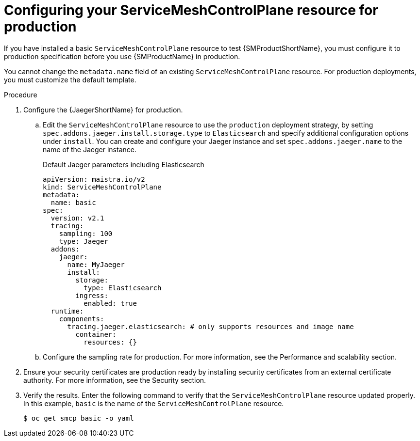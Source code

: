 // Module included in the following assemblies:
//
// * service_mesh/v2x/ossm-deploy-production.adoc

:_content-type: PROCEDURE
[id="ossm-smcp-prod_{context}"]
= Configuring your ServiceMeshControlPlane resource for production

If you have installed a basic `ServiceMeshControlPlane` resource to test {SMProductShortName}, you must configure it to production specification before you use {SMProductName} in production.

You cannot change the `metadata.name` field of an existing `ServiceMeshControlPlane` resource. For production deployments, you must customize the default template.

.Procedure

. Configure the {JaegerShortName} for production.
+
.. Edit the `ServiceMeshControlPlane` resource to use the `production` deployment strategy, by setting `spec.addons.jaeger.install.storage.type` to `Elasticsearch` and specify additional configuration options under `install`. You can create and configure your Jaeger instance and set `spec.addons.jaeger.name` to the name of the Jaeger instance.
+
.Default Jaeger parameters including Elasticsearch
[source,yaml]
----
apiVersion: maistra.io/v2
kind: ServiceMeshControlPlane
metadata:
  name: basic
spec:
  version: v2.1
  tracing:
    sampling: 100
    type: Jaeger
  addons:
    jaeger:
      name: MyJaeger
      install:
        storage:
          type: Elasticsearch
        ingress:
          enabled: true
  runtime:
    components:
      tracing.jaeger.elasticsearch: # only supports resources and image name
        container:
          resources: {}
----

.. Configure the sampling rate for production. For more information, see the Performance and scalability section.

. Ensure your security certificates are production ready by installing security certificates from an external certificate authority. For more information, see the Security section.

. Verify the results. Enter the following command to verify that the `ServiceMeshControlPlane` resource updated properly. In this example, `basic` is the name of the `ServiceMeshControlPlane` resource.
+
[source,terminal]
----
$ oc get smcp basic -o yaml
----
